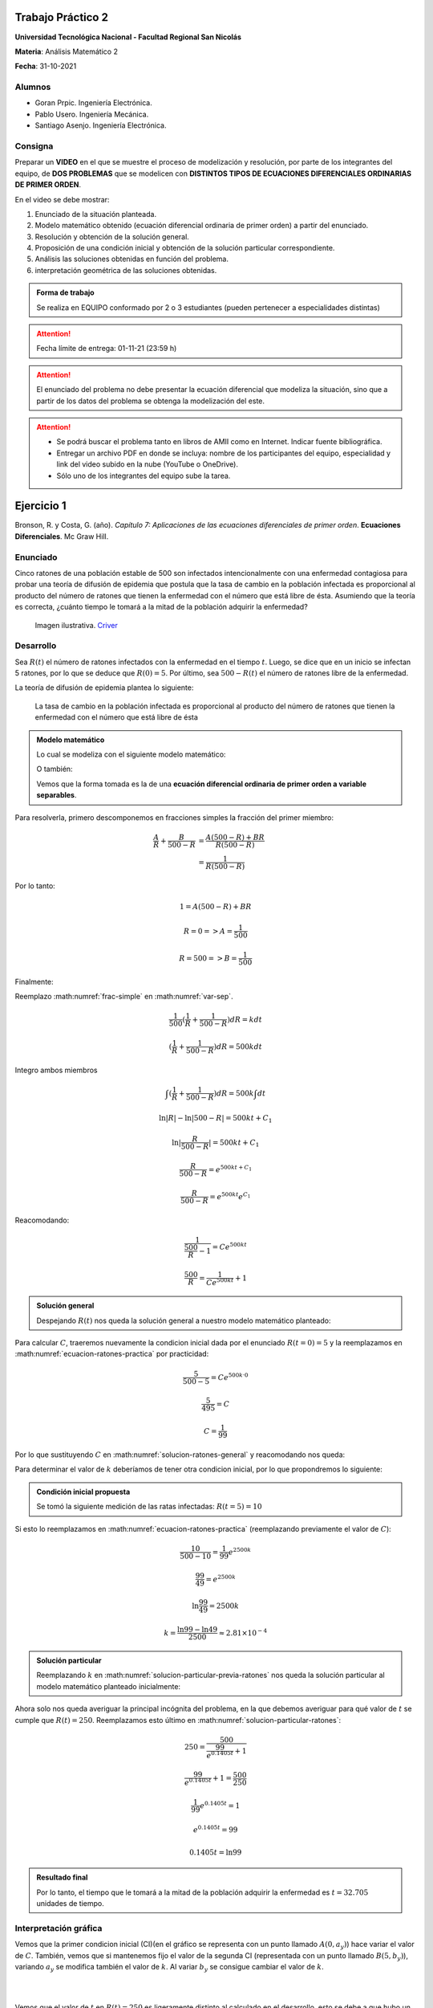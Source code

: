 .. Trabajo Practico 2 documentation master file, created by
   sphinx-quickstart on Fri Oct  8 21:02:57 2021.
   You can adapt this file completely to your liking, but it should at least
   contain the root `toctree` directive.

Trabajo Práctico 2
==================

**Universidad Tecnológica Nacional - Facultad Regional San Nicolás**

**Materia**: Análisis Matemático 2

**Fecha**: 31-10-2021


Alumnos
-------

- Goran Prpic. Ingeniería Electrónica.
- Pablo Usero. Ingeniería Mecánica.
- Santiago Asenjo. Ingeniería Electrónica.


Consigna
--------

Preparar un **VIDEO** en el que se muestre el proceso de modelización y
resolución, por parte de los integrantes del equipo, de **DOS PROBLEMAS**
que se modelicen con **DISTINTOS TIPOS DE ECUACIONES DIFERENCIALES
ORDINARIAS DE PRIMER ORDEN**.

En el video se debe mostrar:

#. Enunciado de la situación planteada.
#. Modelo matemático obtenido (ecuación diferencial ordinaria de primer
   orden) a partir del enunciado.
#. Resolución y obtención de la solución general.
#. Proposición de una condición inicial y obtención de la solución
   particular correspondiente.
#. Análisis las soluciones obtenidas en función del problema.
#. interpretación geométrica de las soluciones obtenidas.

.. admonition:: Forma de trabajo

   Se realiza en EQUIPO conformado por 2 o 3 estudiantes (pueden pertenecer a
   especialidades distintas)

.. attention::

   Fecha límite de entrega: 01-11-21 (23:59 h)

.. attention::

   El enunciado del problema no debe presentar la ecuación diferencial que
   modeliza la situación, sino que a partir de los datos del problema se
   obtenga la modelización del este.

.. attention::

   - Se podrá buscar el problema tanto en libros de AMII como en Internet.
     Indicar fuente bibliográfica.
   - Entregar un archivo PDF en donde se incluya: nombre de los participantes
     del equipo, especialidad y link del video subido en la nube (YouTube o
     OneDrive).
   - Sólo uno de los integrantes del equipo sube la tarea.


Ejercicio 1
===========

Bronson, R. y Costa, G. (año). *Capítulo 7: Aplicaciones de las ecuaciones
diferenciales de primer orden*. **Ecuaciones Diferenciales**. Mc Graw Hill.

Enunciado
---------

Cinco ratones de una población estable de 500 son infectados intencionalmente
con una enfermedad contagiosa para probar una teoría de difusión de epidemia
que postula que la tasa de cambio en la población infectada es proporcional al
producto del número de ratones que tienen la enfermedad con el número que está
libre de ésta. Asumiendo que la teoría es correcta, ¿cuánto tiempo le tomará a
la mitad de la población adquirir la enfermedad?

.. figure:: _static/lab_rats.webp
   :alt: Ratones

   Imagen ilustrativa. `Criver <https://www.criver.com/eureka/the-early-
   history-of-the-lab-rat>`_


Desarrollo
----------

Sea :math:`R(t)` el número de ratones infectados con la enfermedad en el tiempo
:math:`t`. Luego, se dice que en un inicio se infectan 5 ratones, por lo que se
deduce que :math:`R(0) = 5`. Por último, sea :math:`500 - R(t)` el número de
ratones libre de la enfermedad.

La teoría de difusión de epidemia plantea lo siguiente:

   La tasa de cambio en la población infectada es proporcional al producto del
   número de ratones que tienen la enfermedad con el número que está libre de
   ésta

.. admonition:: Modelo matemático

   Lo cual se modeliza con el siguiente modelo matemático:

   .. math::
      :label: planteo-ley

      \frac {dR}{dt} = k R (500 - R)

   O también:

   .. math::
      :label: var-sep

      \frac {1}{R (500 - R)} dR = k dt

   Vemos que la forma tomada es la de una **ecuación diferencial ordinaria de
   primer orden a variable separables**.

Para resolverla, primero descomponemos en fracciones simples la fracción
del primer miembro:

.. math::

   \frac {A}{R} + \frac {B}{500 - R} &= \frac {A(500 - R) + B R}{R (500 - R)} \\
                                     &= \frac {1}{R (500 - R)}

Por lo tanto:

.. math::

   1 = A(500 - R) + B R

   R=0 => A = \frac {1}{500}

   R=500 => B = \frac {1}{500}

Finalmente:

.. math::
   :label: frac-simple

   \frac {1}{R (500 - R)} = \frac {1}{500} ( \frac {1}{R} + \frac {1}{500 - R} )

Reemplazo :math:numref:`frac-simple` en :math:numref:`var-sep`.

.. math::

   \frac {1}{500} ( \frac {1}{R} + \frac {1}{500 - R} ) dR = k dt

   ( \frac {1}{R} + \frac {1}{500 - R} ) dR = 500 k dt

Integro ambos miembros

.. math::

   \int ( \frac {1}{R} + \frac {1}{500 - R} ) dR = 500 k \int dt

.. math::

   \ln |R| - \ln |500 - R| = 500kt + C_1

.. math::

   \ln | \frac {R}{500-R} | = 500kt + C_1

.. math::

   \frac {R}{500-R} = e^{500kt + C_1}

.. math::

   \frac {R}{500-R} = e^{500kt} e^{C_1}

.. math::
   :label: ecuacion-ratones-practica

   \frac {R}{500-R} = C e^{500kt}

Reacomodando:

.. math::

   \frac {1}{\frac {500}{R} -1} = C e^{500kt}

.. math::

   \frac {500}{R} = \frac {1}{C e^{500kt}} + 1


.. admonition:: Solución general

   Despejando :math:`R(t)` nos queda la solución general
   a nuestro modelo matemático planteado:

   .. math::
      :label: solucion-ratones-general

      R_{(t)} = \frac {500}{ \frac {1}{C e^{500kt}} + 1 }


Para calcular :math:`C`, traeremos nuevamente la condicion inicial dada
por el enunciado :math:`R(t=0) = 5` y la reemplazamos en
:math:numref:`ecuacion-ratones-practica` por practicidad:

.. math::

   \frac {5}{500-5} = C e^{500 k · 0}

.. math::

   \frac {5}{495} = C

.. math::

   C = \frac {1}{99}

Por lo que sustituyendo :math:`C` en :math:numref:`solucion-ratones-general`
y reacomodando nos queda:

.. math::
   :label: solucion-particular-previa-ratones

   R_{(t)} = \frac {500}{ \frac {99}{e^{500kt}} + 1 }

Para determinar el valor de :math:`k` deberíamos de tener otra condicion
inicial, por lo que propondremos lo siguiente:

.. admonition:: Condición inicial propuesta

  Se tomó la siguiente medición de las ratas infectadas: :math:`R(t=5) = 10`

Si esto lo reemplazamos en :math:numref:`ecuacion-ratones-practica`
(reemplazando previamente el valor de :math:`C`):

.. math::

   \frac {10}{500-10} = \frac {1}{99} e^{2500k}

.. math::

   \frac {99}{49} = e^{2500k}

.. math::

   \ln \frac {99}{49} = 2500k

.. math::

   k = \frac {\ln 99 - \ln 49}{2500} \approx 2.81 \times 10^{-4}

.. admonition:: Solución particular

   Reemplazando :math:`k` en :math:numref:`solucion-particular-previa-ratones`
   nos queda la solución particular al modelo matemático planteado inicialmente:

   .. math::
      :label: solucion-particular-ratones

      R_{(t)} = \frac {500}{ \frac {99}{e^{0.1405 t}} + 1 }

Ahora solo nos queda averiguar la principal incógnita del problema, en la que
debemos averiguar para qué valor de :math:`t` se cumple que :math:`R(t)=250`.
Reemplazamos esto último en :math:numref:`solucion-particular-ratones`:

.. math::

   250 = \frac {500}{ \frac {99}{e^{0.1405 t}} + 1 }

.. math::

   \frac {99}{e^{0.1405 t}} + 1 = \frac {500}{250}

.. math::

   \frac {1}{99} e^{0.1405 t} = 1

.. math::

   e^{0.1405 t} = 99

   0.1405 t = \ln 99

.. math::
   :label: solucion-p1

   t = \frac {\ln 99}{0.1405} \approx 32.705

.. admonition:: Resultado final

   Por lo tanto, el tiempo que le tomará a la mitad de la población adquirir la
   enfermedad es :math:`t=32.705` unidades de tiempo.


Interpretación gráfica
----------------------

Vemos que la primer condicion inicial (CI)(en el gráfico se representa con un
punto llamado :math:`A(0, a_y)`) hace variar el valor de :math:`C`. También,
vemos que si mantenemos fijo el valor de la segunda CI (representada con un
punto llamado :math:`B(5 , b_y)`), variando :math:`a_y` se modifica también
el valor de :math:`k`. Al variar :math:`b_y` se consigue cambiar el valor de
:math:`k`.

.. raw:: html
   :file: _static/graph-1.html

|
|

Vemos que el valor de :math:`t` en :math:`R(t)=250` es ligeramente distinto al
calculado en el desarrollo, esto se debe a que hubo un error de redondeo cuando
se calculó :math:`k` en el desarrollo, si se hubieran mantenido las expresiones
sin calcular y se resolvía utilizando la mayor cantidad de decimales posible,
el resultado sería identico al mostrado en la gráfica.

En el siguiente gráfico, no mantendremos fijo la posición de :math:`B`.
Modificaremos el valor de :math:`k` con un deslizador. Esto los haremos para
mostrar cómo al variar :math:`a_y` la curva solución se desplaza y "sigue"
las trazas dada por los vectores del campo descripto por la solución general.

.. raw:: html
   :file: _static/graph-1b.html

|
|

Ejercicio 2
===========

Dennis G. Zill y Warren S. Wright (2015). **Ecuaciones Diferenciales con
problemas con valores en la frontera.** (8va ed.). Cengage Learning.


Enunciado
---------

Se posee un tanque con 300 litros de salmuera y 50 kg de sal disuelta en un
inicio. Al mismo se le quiere variar la concentración de sal mediante el
ingreso de salmuera de una concentración distinta y la expulsión del líquido
del tanque al mismo ritmo del que entra.

Con esto se quiere demostrar que la tasa de variación instantánea de la
cantidad de sal en el tanque responde directamente a la diferencia de la razón
de entrada de sal con la de salida.

En este caso, la salmuera ingresante tiene una concentración de 2kg/litro de
sal. El ritmo con que ingresa es de 3 litros/minuto.

Además de demostrar lo mencionado previamente, se quiere averiguar si hay una
tendencia en la cantidad de sal dentro del tanque en un período largo de
tiempo, y si la hay, saber su valor.

Por ultimo, ¿Cuánta sal se depositará en en el tanque si el flujo de entrada
de la salmuera fuera mayor que el flujo de salida de la mezcla?


.. figure:: _static/tanque.png
   :width: 250
   :alt: tanque

   Imagen ilustrativa. `Zill y Wright. Ecuaciones Diferenciales con
   problemas con valores en la frontera` (valores editados).


Desarrollo
----------

Desarrollo (Parte A)
~~~~~~~~~~~~~~~~~~~~

Sea :math:`A(t)` la cantidad de sal, medida en kilogramos, dentro del tanque
en el tiempo :math:`t`. Además, el enunciado nos dice que :math:`A(t=0) = 50`.
También sabemos que :math:`[A(t)] = kg`.

Luego, el enunciado nos dice lo siguiente:

  se quiere demostrar que la **tasa de variación** instantánea de la **cantidad
  de sal en el tanque** responde **directamente** a la **diferencia** de la
  **razón de entrada de sal con la de salida**

Lo cual, se puede modelizar matemáticamente con la siguiente ecuación
diferencial:

.. math::
   :label: ec-dif-inicial

   \frac {dA}{dt} = R_{entra} - R_{sale}

Donde:

- :math:`R_{entra}` es la **razón de entrada** de la sal con la que entra en
  el tanque
- :math:`R_{sale}` es la **razón de salida** de la sal con la que sale del
  tanque

A su vez, :math:`R_{entra}`, que se mide en :math:`\frac {kg}{minuto}`, es el
producto de la concentración de la afluencia de sal y la tasa de flujo de
fluido. Ambas magnitudes, según el enunciado, valen :math:`2 \frac {kg}{litro}`
y :math:`3 \frac {litro}{minuto}` respectivamente, entonces:

.. math::
   :label: def-r-entra

   R_{entra} = 2 \frac {kg}{litro} · 3 \frac {litro}{minuto} = 6 \frac {kg}{minuto}

Como la solución que sale del tanque lo hace con la misma intensidad que con
la que entra, la cantidad de litros de salmuera en el tanque al tiempo
:math:`t` es una constante de 300 litros.

Sea :math:`c_{(t)}` la concentración de la sal en el tanque así como en la
mezcla de salida, y queda definida de la siguiente manera:

.. math::
   :label: def-concentracion-tanque

   c_{(t)} = \frac { A_{(t)} }{300} \frac {kg}{litro}

Recordemos que :math:`A(t)`  es la **cantidad** de sal dentro del tanque
en un tiempo :math:`t`.

Luego, la razón de salida de sal :math:`R_{sale}`, muy similar a la razón de
entrada, es el producto de la concentración de sal en el tanque y el flujo
de salida de la solución. Estas magnitudes valen :math:`c_{(t)}` y
:math:`3 \frac {litro}{minuto}`, es decir:

.. math::

   R_{sale} = c_{(t)} · 3 \frac {litro}{minuto} 

Reemplazamos la definición de :math:`c_{(t)}`, simplificamos y nos queda:

.. math::
   :label: def-r-sale

   R_{sale} = \frac { A_{(t)} }{100} \frac {kg}{minuto}

Con ambas razones definidas, sustituimos :math:numref:`def-r-entra` y
:math:numref:`def-r-sale` en :math:numref:`ec-dif-inicial`:

.. math::

   \frac {dA}{dt} = \left( 6 \frac {kg}{minuto} \right) - \left( \frac
                    { A_{(t)} }{100} \frac {kg}{minuto} \right)

Reacomodando:

.. math::

   \frac {dA}{dt} + \frac { A_{(t)} }{100} \frac {kg}{minuto} = 6 \frac
   {kg}{minuto}

Vemos que todos los términos, en ambos miembros, poseen las mismas unidades
(ya que :math:`\left[ \frac {dA}{dt} \right] = \frac {kg}{minuto}` ), y por lo
tanto, para simplificar el cálculo, dejaremos de mencionarlas de ahora en
más, a no ser que sea necesario explicitarlas. Entonces:

.. admonition:: Modelo matemático

   La siguiente ecuación es la **modelización matemática** del
   problema planteado, la cual es una **ecuación diferencial lineal de primer
   orden**.

   .. math::
      :label: ec-dif-mod-mat

      \frac {dA}{dt} + \frac { A_{(t)} }{100} = 6

Para encontrar la función solución :math:`A(t)` se utiliza método del
factor integrante. Según :math:numref:`ec-dif-mod-mat` se definen:

.. math::

   p_{(t)} = \frac {1}{100}

.. math::

   q_{(t)} = 6

Sea :math:`u_{(t)}` el factor integrante definido como:

.. math::

   u_{(t)} = e ^ {\int p_{(t)} dt} = e ^ {\frac {1}{100} \int dt}

.. math::
   :label: factor-integrante

   u_{(t)} = e^{\frac {t}{100}}

Multiplicando ambos miembros de :math:numref:`ec-dif-mod-mat` por el factor
integrante nos queda:

.. math::

   \frac {dA}{dt} · u_{(t)} + \frac { A_{(t)} }{100} · u_{(t)} = 6 · u_{(t)}

Sustituimos con :math:numref:`factor-integrante`:

.. math::

   \frac {dA}{dt} · e^{\frac {t}{100}} + \frac { A_{(t)} }{100} ·
   e^{\frac {t}{100}} = 6 · e^{\frac {t}{100}}

Notamos que el miembro izquierdo de la expresión anterior es igual a la
derivada del producto entre :math:`A(t)` y :math:`e^{\frac {t}{100}}`, por
lo que la expresión anterior se puede reescribir como:

.. math::

   \frac {d}{dt} (A_{(t)} · e^{\frac {t}{100}}) = 6 · e^{\frac {t}{100}}

Integramos ambos miembros:

.. math::

   \int \frac {d}{dt} (A_{(t)} · e^{\frac {t}{100}}) dt = \int 6 ·
   e^{\frac {t}{100}} dt

.. math::

   A_{(t)} · e^{\frac {t}{100}} = 600 · e^{\frac {t}{100}} + C

Tal que :math:`C` es una constante de integración.

.. admonition:: Solución general

   Por último, despejando :math:`A(t)`, obtenemos la **solución general** de la
   ecuación diferencial lineal de primer orden:

   .. math::
      :label: solucion-tanque-general

      A_{(t)} = 600 + C · e^{\frac {-t}{100}}

Por la condición inicial dada en el enunciado, sabemos que :math:`A(t=0) = 50`.
Sustituimos esta condición inicial en :math:numref:`solucion-tanque-general`:

.. math::

   50 = 600 + C · e^{\frac {0}{100}}

.. math::

   -550 = C · 1 \implies C = -550


.. admonition:: Solución particular

   Reemplazamos :math:`C`  en :math:numref:`solucion-tanque-general` y
   obtenemos la **solución particular** de nuestro modelo planteado
   inicialmente:

   .. math::
      :label: solucion-tanque-particular

      A_{(t)} = 600 - 550 · e^{\frac {-t}{100}}


Ahora, resolveremos la primer incógnita de nuestro problema, y es, si hay o no
una tendencia en la cantidad de sal depositada pasado un período largo de
tiempo. Para esto observamos la cantidad de sal depositada en el tanque para
distintos valores temporales.

.. list-table::
    :widths: 10 10 5 10 10
    :header-rows: 1

    * - :math:`t` [minutos]
      - :math:`A(t)` [kg]
      - 
      - :math:`t` [minutos]
      - :math:`A(t)` [kg]
    * - 0
      - 50
      - 
      - 200
      - 525.56
    * - 50
      - 266.4
      - 
      - 300
      - 572.61
    * - 100
      - 397.66
      - 
      - 400
      - 589.92
    * - 150
      - 477.27
      - 
      - 500
      - 596.29

Se puede observar que conforme t aumenta la cantidad de sal depositada
alcanza un límite de :math:`A=600kg`, por lo tanto, calculamos el límite
de :math:`A(t)` para cuando :math:`t \implies \infty`:

.. math::

   lim_{t \to \infty} A_{(t)} = lim_{t \to \infty} \left( 600 - 550 ·
   e^{\frac {-t}{100}} \right) = 600 - \frac {500}{\infty} = 600


.. admonition:: Respuesta final

   La cantidad de sal en un período largo de tiempo tiende a 600kg


Vemos que el gráfico de :math:`A(t)` nos muestra la misma tendencia:

.. raw:: html
   :file: _static/graph-2.html


Desarrollo (Parte B)
~~~~~~~~~~~~~~~~~~~~

Por último, se pide lo siguiente:

  ¿Cuánta sal se depositará en en el tanque si el flujo de entrada
  de la salmuera fuera mayor que el flujo de salida de la mezcla?

En el análisis que conduce a la ecuación :math:numref:`ec-dif-mod-mat` se tomo
que :math:`r_{entra} = r_{sale}` (es decir, que la tasa de entrada y salida de
líquido era la misma), pero esta relación puede ser de 3 formas:

#. :math:`r_{entra} = r_{sale}`
#. :math:`r_{entra} > r_{sale}`
#. :math:`r_{entra} < r_{sale}`

Para este caso, la forma a tomar es de :math:`r_{entra} > r_{sale}`.

Entonces supongamos que la solución mezclada se bombea hacia afuera con una
tasa de flujo de mezcla más lenta de :math:`2 litro/minuto`, por lo que se
acumulará en el tanque con la razón
:math:`r_{entra} - r_{sale} = (3-2) litro/minuto = 1 litro/minuto`.

Si evaluamos el líquido dentro del tanque después de :math:`t` minutos será:
:math:`1 \frac {litro}{minuto} · t · minuto = t · litro`

Vemos que la cantidad de fluido incrementa con el tiempo, por lo que
modificará :math:numref:`def-concentracion-tanque` y se vuelve a definir
:math:`c_{(t)}` como:

.. math::
   :label: def-concentracion-tanque-nueva

   c_{(t)} = \frac { A_{(t)} }{300 + t} \frac {kg}{litro}

Esto también obliga a reescribir :math:numref:`def-r-sale`:

.. math::

   R_{sale} = c_{(t)} · r_{sale} = c_{(t)} · 2 \frac {litro}{minuto}

Reemplazamos la definición de :math:`c_{(t)}`:

.. math::
   :label: def-r-sale-nueva

   R_{sale} = \frac { 2 A_{(t)} }{300 + t} \frac {kg}{minuto}

.. admonition:: Modelo matemático (nuevo)

   La ecuación diferencial :math:numref:`ec-dif-mod-mat` ahora es

   .. math::
      :label: ec-dif-mod-mat-nueva

      \frac {dA}{dt} + \frac { 2 A_{(t)} }{300 + t} = 6

Aplicando el mismo método de resolución, vemos que su factor integrante es:

.. math::

   u_{(t)} = e ^ {\int \frac {2}{300 + t} dt}

.. math::
   :label: factor-integrante-nuevo

   u_{(t)} = (300 + t)^2

Luego multiplicamos ambos miembros de :eq:`ec-dif-mod-mat-nueva` por el
factor integrante:

.. math::

   \frac {dA}{dt} · u_{(t)} + \frac { 2 A_{(t)} }{300 + t} u_{(t)} = 6 u_{(t)}

.. math::

   \frac {dA}{dt} · (300 + t)^2 + \frac { 2 A_{(t)} }{300 + t} (300 + t)^2 = 6 (300 + t)^2

.. math::

   \frac {dA}{dt} · (300 + t)^2 + 2 A_{(t)} · (300 + t) = 6 (300 + t)^2

Vemos que el primer miembro se puede reescribir de la siguiente manera:

.. math::

   \frac {d}{dt} (A_{(t)} · (300 + t)^2) = 6 (300 + t)^2

Integramos ambos miembros:

.. math::

   A_{(t)} · (300 + t)^2 = 6 \int (300 + t)^2 dt

   A_{(t)} · (300 + t)^2 = 2 (300 + t)^3 + C


.. admonition:: Solución general (nueva)

   Despejando :math:`A(t)`, obtenemos la **solución general**

   .. math::
      :label: solucion-tanque-general-nueva

      A_{(t)} = 600 + 2t + C · (300 + t)^{-2}

Resolviendo para :math:`A(t=0) = 50`:

.. math::

   50 = 600 + 0 + C · (300 + 0)^{-2}

.. math::

   -550 · 300^2 = C

.. math::

   C = - 4.95 · 10^7


.. admonition:: Solución particular (nueva)

   Reemplazamos :math:`C`  en :math:numref:`solucion-tanque-general-nueva` y
   obtenemos la **solución particular**

   .. math::
      :label: solucion-tanque-particular-nueva

      A_{(t)} = 600 + 2t - 4.95 · 10^7 · (300 + t)^{-2}

Graficamos esta solución particular y su correspondiente campo vectorial
de la solución general.

.. raw:: html
   :file: _static/graph-2b.html

Como era de esperar, se muestra que con el tiempo se acumula la sal en el
tanque. Si calculamos su límite:

.. math::

   lim_{t \to \infty} A_{(t)} = lim_{t \to \infty} \left( 600 + 2t - 4.95 ·
   10^7 · (300 + t)^{-2} \right) = 600 + \infty + 0 = \infty


.. admonition:: Respuesta final

   La cantidad de sal en un período prolongado de tiempo tiende a infinito
   cuando el flujo de entrada de la salmuera es mayor que el flujo de salida
   de la mezcla.


Información adicional
=====================

- Editor de código: `Visual Studio Code <https://code.visualstudio.com/>`_
- Control de versiones: `Git <https://git-scm.com/>`_
- Repositorio remoto: `Github <https://github.com/>`_

  - `Repositorio de este TP <https://github.com/gorandp/am2_tp2>`_

- Herramienta para generar documentación:
  `Sphinx <https://www.sphinx-doc.org/en/master/>`_

  - Tema usado: `Book <https://sphinx-themes.org/sample-sites/sphinx-book-theme/>`_

- Hosting: `Cloudflare Pages <https://pages.cloudflare.com/>`_
- Gráficas: `Geogebra <https://www.geogebra.org/>`_

  - Problema 1:

    - Gráfico 1: https://www.geogebra.org/m/hskbkeyv
    - Gráfico 2: https://www.geogebra.org/m/qaebxzn8

  - Problema 2:

    - Parte A: https://www.geogebra.org/m/usxceb6v
    - Parte B: https://www.geogebra.org/m/wnay3zb2

- Grabación video: `OBS Studio <https://obsproject.com/>`_
- Edición video: `Open Shot <https://www.openshot.org/>`_

|
|
|
